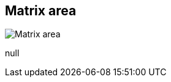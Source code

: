 [#area-matrix-area-1]
== Matrix area

image:generated/screenshots/elements/area/matrix-area-1.png[Matrix area, role="related thumb right"]

null
